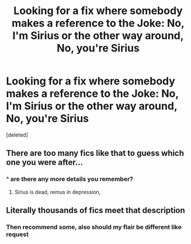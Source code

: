 #+TITLE: Looking for a fix where somebody makes a reference to the Joke: No, I'm Sirius or the other way around, No, you're Sirius

* Looking for a fix where somebody makes a reference to the Joke: No, I'm Sirius or the other way around, No, you're Sirius
:PROPERTIES:
:Score: 5
:DateUnix: 1589696973.0
:DateShort: 2020-May-17
:FlairText: Request
:END:
[deleted]


** There are too many fics like that to guess which one you were after...
:PROPERTIES:
:Author: thrawnca
:Score: 4
:DateUnix: 1589711122.0
:DateShort: 2020-May-17
:END:

*** ^ are there any more details you remember?
:PROPERTIES:
:Author: TimeTurner394
:Score: 1
:DateUnix: 1589734726.0
:DateShort: 2020-May-17
:END:

**** Sirius is dead, remus in depression,
:PROPERTIES:
:Author: CallMeSundown84
:Score: 1
:DateUnix: 1589742651.0
:DateShort: 2020-May-17
:END:


** Literally thousands of fics meet that description
:PROPERTIES:
:Author: Chuysaurus
:Score: 1
:DateUnix: 1589756941.0
:DateShort: 2020-May-18
:END:

*** Then recommend some, also should my flair be different like request
:PROPERTIES:
:Author: CallMeSundown84
:Score: 1
:DateUnix: 1589756980.0
:DateShort: 2020-May-18
:END:
